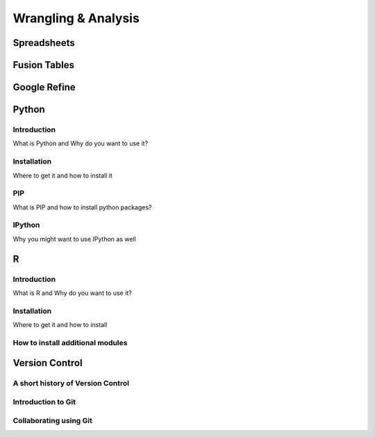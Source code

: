 Wrangling & Analysis
====================

Spreadsheets
-----------

Fusion Tables
-------------

Google Refine
-------------

Python
------

Introduction
^^^^^^^^^^^^

What is Python and Why do you want to use it?

Installation
^^^^^^^^^^^^

Where to get it and how to install it

PIP
^^^

What is PIP and how to install python packages?

IPython
^^^^^^^

Why you might want to use IPython as well


R
-

Introduction
^^^^^^^^^^^^

What is R and Why do you want to use it?

Installation
^^^^^^^^^^^^

Where to get it and how to install

How to install additional modules
^^^^^^^^^^^^^^^^^^^^^^^^^^^^^^^^^

Version Control
---------------


A short history of Version Control
^^^^^^^^^^^^^^^^^^^^^^^^^^^^^^^^^^


Introduction to Git
^^^^^^^^^^^^^^^^^^^

Collaborating using Git
^^^^^^^^^^^^^^^^^^^^^^^
